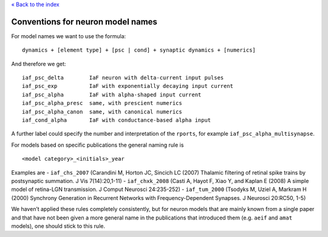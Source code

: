 `« Back to the index <index>`__

.. raw:: html

   <hr>

Conventions for neuron model names
==================================

For model names we want to use the formula:

::

   dynamics + [element type] + [psc | cond] + synaptic dynamics + [numerics]

And therefore we get:

::

   iaf_psc_delta        IaF neuron with delta-current input pulses
   iaf_psc_exp          IaF with exponentially decaying input current
   iaf_psc_alpha        IaF with alpha-shaped input current
   iaf_psc_alpha_presc  same, with prescient numerics
   iaf_psc_alpha_canon  same, with canonical numerics
   iaf_cond_alpha       IaF with conductance-based alpha input

A further label could specify the number and interpretation of the
``rports``, for example ``iaf_psc_alpha_multisynapse``.

For models based on specific publications the general naming rule is

::

   <model category>_<initials>_year

Examples are - ``iaf_chs_2007`` (Carandini M, Horton JC, Sincich LC
(2007) Thalamic filtering of retinal spike trains by postsynaptic
summation. J Vis 7(14):20,1-11) - ``iaf_chxk_2008`` (Casti A, Hayot F,
Xiao Y, and Kaplan E (2008) A simple model of retina-LGN transmission. J
Comput Neurosci 24:235-252) - ``iaf_tum_2000`` (Tsodyks M, Uziel A,
Markram H (2000) Synchrony Generation in Recurrent Networks with
Frequency-Dependent Synapses. J Neurosci 20:RC50, 1-5)

We haven’t applied these rules completely consistently, but for neuron
models that are mainly known from a single paper and that have not been
given a more general name in the publications that introduced them (e.g.
``aeif`` and ``amat`` models), one should stick to this rule.
